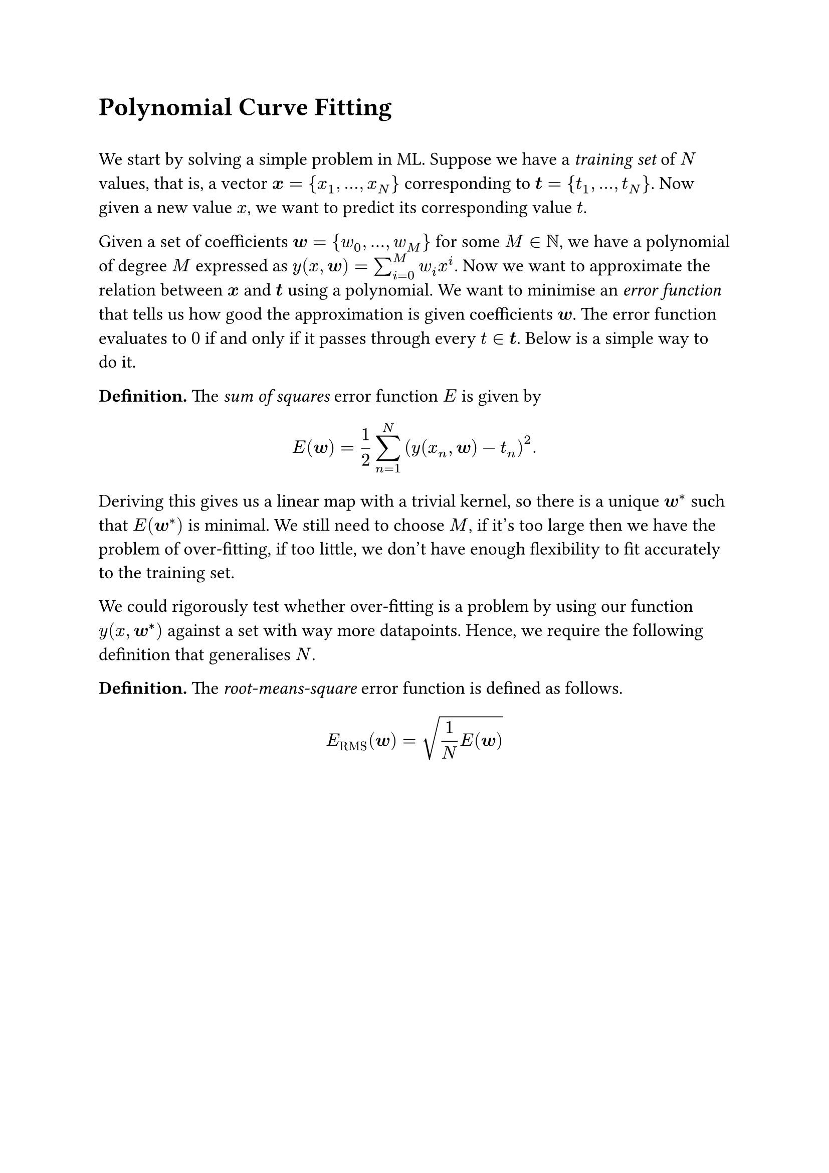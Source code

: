 #set text(size: 13pt)

#heading([Polynomial Curve Fitting])
\
We start by solving a simple problem in ML. Suppose we have a #emph([training set]) of $N$ values, that is, a vector $bold(x)={x_1,...,x_N}$ corresponding to $bold(t)={t_1,...,t_N}$. Now given a new value $x$, we want to predict its corresponding value $t$. 

Given a set of coefficients $bold(w)={w_0,...,w_(M)}$ for some $M in NN$, we have a polynomial of degree $M$ expressed as $y(x,bold(w))=sum_(i=0)^M w_i x^i$. Now we want to approximate the relation between $bold(x)$ and $bold(t)$ using a polynomial. We want to minimise an #emph([error function]) that tells us how good the approximation is given coefficients $bold(w)$. The error function evaluates to $0$ if and only if it passes through every $t in bold(t)$. Below is a simple way to do it. 

*Definition.* The #emph([sum of squares]) error function $E$ is given by
$
E(bold(w)) = 1/2 sum_(n=1)^N (y(x_n, bold(w)) - t_n)^2. 
$

#let minw = $bold(w)^*$

Deriving this gives us a linear map with a trivial kernel, so there is a unique $minw$  such that $E(minw)$ is minimal. We still need to choose $M$, if it's too large then we have the problem of over-fitting, if too little, we don't have enough flexibility to fit accurately to the training set. 

We could rigorously test whether over-fitting is a problem by using our function $y(x, minw)$ against a set with way more datapoints. Hence, we require the following definition that generalises $N$.

*Definition.* The #emph([root-means-square]) error function is defined as follows. 

$
E_("RMS")(bold(w)) = sqrt(1/N E(bold(w)))
$
